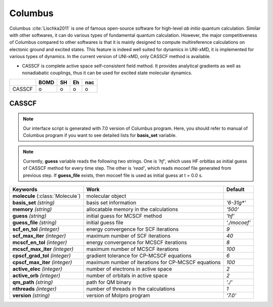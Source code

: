 
Columbus
^^^^^^^^^^^^^^^^^^^^^^^^^^^^^^^^^^^^^^^^^^^

Columbus :cite:`Lischka2011` is one of famous open-source software for high-level *ab initio*
quantum calculation. Similar with other softwares, it can do various types of fundamental quantum
calculation. However, the major competitiveness of Columbus compared to other softwares is that
it is mainly designed to compute multireference calculations on electonic ground and excited states.
This feature is indeed well suited for dynamics in UNI-xMD, it is implemented for various types of dynamics.
In the current version of UNI-xMD, only CASSCF method is available.

- CASSCF is complete active space self-consistent field method. It provides analytical gradients as
  well as nonadiabatic couplings, thus it can be used for excited state molecular dynamics.

+--------+------+----+----+-----+
|        | BOMD | SH | Eh | nac |
+========+======+====+====+=====+
| CASSCF | o    | o  | o  | o   |
+--------+------+----+----+-----+

CASSCF
"""""""""""""""""""""""""""""""""""""

.. note:: Our interface script is generated with 7.0 version of Columbus program.
   Here, you should refer to manual of Columbus program if you want to see detailed
   lists for **basis_set** variable.

.. note:: Currently, **guess** variable reads the following two strings.
   One is *'hf'*, which uses HF orbitlas as initial guess of CASSCF method for every time step.
   The other is *'read'*, which reads mocoef file generated from previous step.
   If **guess_file** exists, then mocoef file is used as initial guess at t = 0.0 s.

+------------------------+-----------------------------------------------------+----------------+
| Keywords               | Work                                                | Default        |
+========================+=====================================================+================+
| **molecule**           | molecular object                                    |                |  
| (:class:`Molecule`)    |                                                     |                |
+------------------------+-----------------------------------------------------+----------------+
| **basis_set**          | basis set information                               | *'6-31g\*'*    |
| *(string)*             |                                                     |                |
+------------------------+-----------------------------------------------------+----------------+
| **memory**             | allocatable memory in the calculations              | *'500'*        |
| *(string)*             |                                                     |                |
+------------------------+-----------------------------------------------------+----------------+
| **guess**              | initial guess for MCSCF method                      | *'hf'*         |
| *(string)*             |                                                     |                |
+------------------------+-----------------------------------------------------+----------------+
| **guess_file**         | initial guess file                                  | *'./mocoef'*   |
| *(string)*             |                                                     |                |
+------------------------+-----------------------------------------------------+----------------+
| **scf_en_tol**         | energy convergence for SCF iterations               | *9*            |
| *(integer)*            |                                                     |                |
+------------------------+-----------------------------------------------------+----------------+
| **scf_max_iter**       | maximum number of SCF iterations                    | *40*           |
| *(integer)*            |                                                     |                |
+------------------------+-----------------------------------------------------+----------------+
| **mcscf_en_tol**       | energy convergence for MCSCF iterations             | *8*            |
| *(integer)*            |                                                     |                |
+------------------------+-----------------------------------------------------+----------------+
| **mcscf_max_iter**     | maximum number of MCSCF iterations                  | *100*          |
| *(integer)*            |                                                     |                |
+------------------------+-----------------------------------------------------+----------------+
| **cpscf_grad_tol**     | gradient tolerance for CP-MCSCF equations           | *6*            |
| *(integer)*            |                                                     |                |
+------------------------+-----------------------------------------------------+----------------+
| **cpscf_max_iter**     | maximum number of iterations for CP-MCSCF equations | *100*          |
| *(integer)*            |                                                     |                |
+------------------------+-----------------------------------------------------+----------------+
| **active_elec**        | number of electrons in active space                 | *2*            |
| *(integer)*            |                                                     |                |
+------------------------+-----------------------------------------------------+----------------+
| **active_orb**         | number of orbitals in active space                  | *2*            |
| *(integer)*            |                                                     |                |
+------------------------+-----------------------------------------------------+----------------+
| **qm_path**            | path for QM binary                                  | *'./'*         |
| *(string)*             |                                                     |                |
+------------------------+-----------------------------------------------------+----------------+
| **nthreads**           | number of threads in the calculations               | *1*            |
| *(integer)*            |                                                     |                |
+------------------------+-----------------------------------------------------+----------------+
| **version**            | version of Molpro program                           | *'7.0'*        |
| *(string)*             |                                                     |                |
+------------------------+-----------------------------------------------------+----------------+

